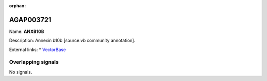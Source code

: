:orphan:

AGAP003721
=============



Name: **ANXB10B**

Description: Annexin b10b [source:vb community annotation].

External links:
* `VectorBase <https://www.vectorbase.org/Anopheles_gambiae/Gene/Summary?g=AGAP003721>`_

Overlapping signals
-------------------



No signals.


